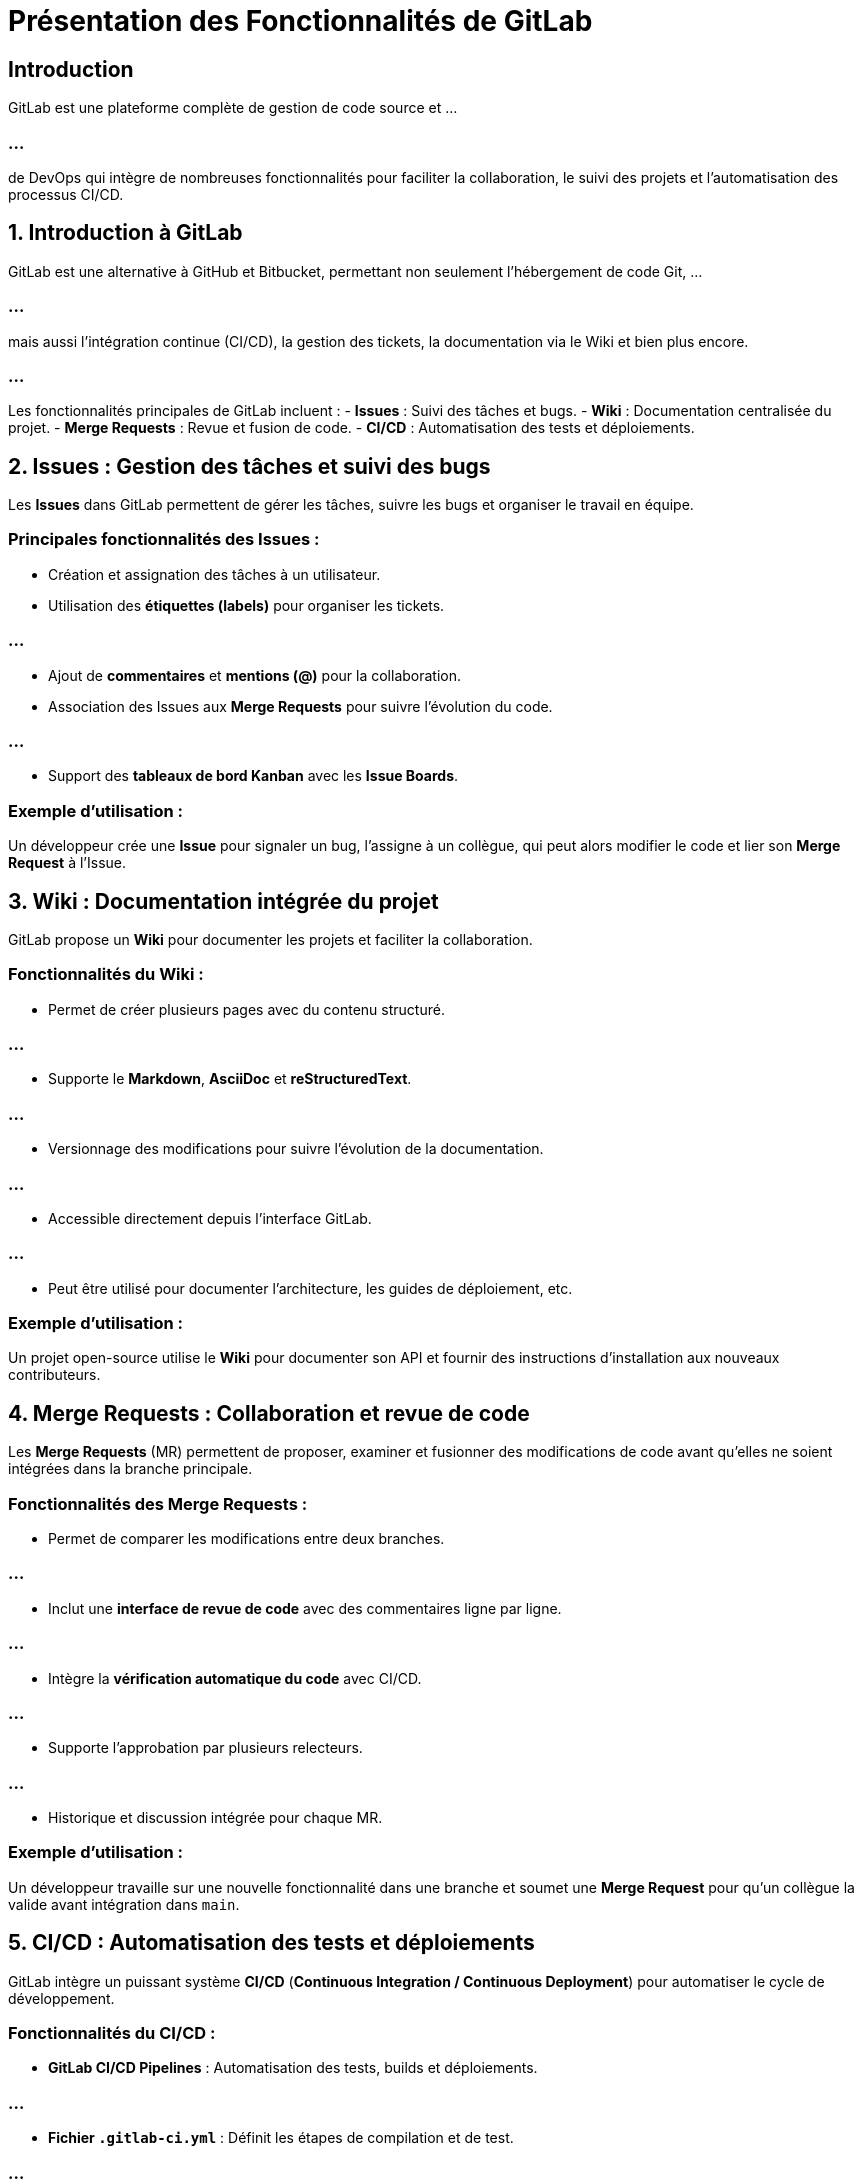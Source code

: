 = Présentation des Fonctionnalités de GitLab

== Introduction

GitLab est une plateforme complète de gestion de code source et ...

=== ...

de DevOps qui intègre de nombreuses fonctionnalités pour faciliter la collaboration, le suivi des projets et l'automatisation des processus CI/CD.

== 1. Introduction à GitLab

GitLab est une alternative à GitHub et Bitbucket, permettant non seulement l'hébergement de code Git, ...


=== ...

mais aussi l'intégration continue (CI/CD), la gestion des tickets, la documentation via le Wiki et bien plus encore.


=== ...

Les fonctionnalités principales de GitLab incluent :
- **Issues** : Suivi des tâches et bugs.
- **Wiki** : Documentation centralisée du projet.
- **Merge Requests** : Revue et fusion de code.
- **CI/CD** : Automatisation des tests et déploiements.

== 2. Issues : Gestion des tâches et suivi des bugs
Les *Issues* dans GitLab permettent de gérer les tâches, suivre les bugs et organiser le travail en équipe.

=== Principales fonctionnalités des Issues :

- Création et assignation des tâches à un utilisateur.
- Utilisation des **étiquettes (labels)** pour organiser les tickets.


=== ...

- Ajout de **commentaires** et **mentions (@)** pour la collaboration.
- Association des Issues aux *Merge Requests* pour suivre l’évolution du code.

=== ...

- Support des **tableaux de bord Kanban** avec les *Issue Boards*.

=== Exemple d’utilisation :

Un développeur crée une *Issue* pour signaler un bug, l’assigne à un collègue, qui peut alors modifier le code et lier son *Merge Request* à l’Issue.

== 3. Wiki : Documentation intégrée du projet

GitLab propose un **Wiki** pour documenter les projets et faciliter la collaboration.

=== Fonctionnalités du Wiki :

- Permet de créer plusieurs pages avec du contenu structuré.

=== ...

- Supporte le **Markdown**, **AsciiDoc** et **reStructuredText**.

=== ...

- Versionnage des modifications pour suivre l'évolution de la documentation.

=== ...

- Accessible directement depuis l'interface GitLab.

=== ...

- Peut être utilisé pour documenter l’architecture, les guides de déploiement, etc.

=== Exemple d’utilisation :

Un projet open-source utilise le **Wiki** pour documenter son API et fournir des instructions d’installation aux nouveaux contributeurs.

== 4. Merge Requests : Collaboration et revue de code


Les *Merge Requests* (MR) permettent de proposer, examiner et fusionner des modifications de code avant qu’elles ne soient intégrées dans la branche principale.

=== Fonctionnalités des Merge Requests :


- Permet de comparer les modifications entre deux branches.

=== ...

- Inclut une **interface de revue de code** avec des commentaires ligne par ligne.

=== ...

- Intègre la **vérification automatique du code** avec CI/CD.

=== ...

- Supporte l’approbation par plusieurs relecteurs.

=== ...

- Historique et discussion intégrée pour chaque MR.

=== Exemple d’utilisation :

Un développeur travaille sur une nouvelle fonctionnalité dans une branche et soumet une *Merge Request* pour qu'un collègue la valide avant intégration dans `main`.

== 5. CI/CD : Automatisation des tests et déploiements


GitLab intègre un puissant système **CI/CD** (*Continuous Integration / Continuous Deployment*) pour automatiser le cycle de développement.

=== Fonctionnalités du CI/CD :


- **GitLab CI/CD Pipelines** : Automatisation des tests, builds et déploiements.

=== ...

- **Fichier `.gitlab-ci.yml`** : Définit les étapes de compilation et de test.

=== ...

- **Runners GitLab** : Exécute les pipelines sur des machines locales ou cloud.

=== ...

- **Déploiements continus** : Intégration avec Docker, Kubernetes et Heroku.

=== ...

- **Monitoring et logs** : Suivi des builds et analyse des échecs.

=== Exemple d’utilisation :


Un pipeline CI/CD est configuré pour tester automatiquement le code à chaque *Merge Request* 

=== ...

et déployer l’application en production après validation.

== 6. Conclusion

GitLab est une plateforme DevOps complète qui offre bien plus que la simple gestion de code source. 

=== ...

Grâce aux **Issues, Wiki, Merge Requests et CI/CD**, ...

=== ...

GitLab permet de gérer un projet du développement au déploiement de manière efficace et automatisée.


